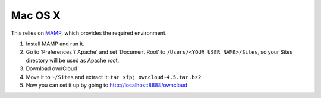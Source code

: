 Mac OS X
--------

.. todo:: This section of the manual needs to be revised.

This relies on `MAMP`_, which provides the required environment.

1. Install MAMP and run it.
2. Go to ‘Preferences ? Apache’ and set ‘Document Root’ to
   ``/Users/<YOUR USER NAME>/Sites``, so your Sites directory will be
   used as Apache root.
3. Download ownCloud
4. Move it to ``~/Sites`` and extract it:
   ``tar xfpj owncloud-4.5.tar.bz2``
5. Now you can set it up by going to http://localhost:8888/owncloud

.. _MAMP: http://www.mamp.info
